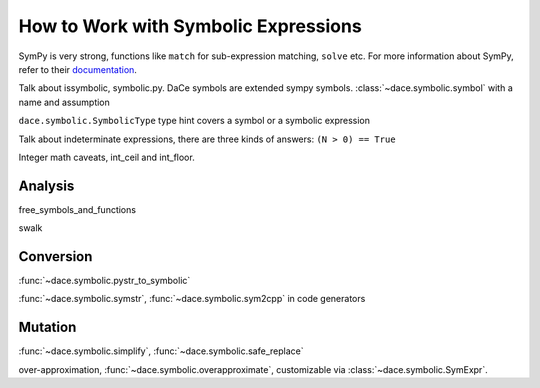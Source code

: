 .. _symbolic:

How to Work with Symbolic Expressions
=====================================

SymPy is very strong, functions like ``match`` for sub-expression matching, ``solve`` etc.
For more information about SymPy, refer to their `documentation <https://docs.sympy.org/>`_.

Talk about issymbolic, symbolic.py.
DaCe symbols are extended sympy symbols. :class:`~dace.symbolic.symbol` with a name and assumption

``dace.symbolic.SymbolicType`` type hint covers a symbol or a symbolic expression

Talk about indeterminate expressions, there are three kinds of answers: ``(N > 0) == True``

Integer math caveats, int_ceil and int_floor.

Analysis
--------

free_symbols_and_functions

swalk

Conversion
----------

:func:`~dace.symbolic.pystr_to_symbolic`

:func:`~dace.symbolic.symstr`, :func:`~dace.symbolic.sym2cpp` in code generators

Mutation
--------

:func:`~dace.symbolic.simplify`, :func:`~dace.symbolic.safe_replace`

over-approximation, :func:`~dace.symbolic.overapproximate`, customizable via :class:`~dace.symbolic.SymExpr`.


